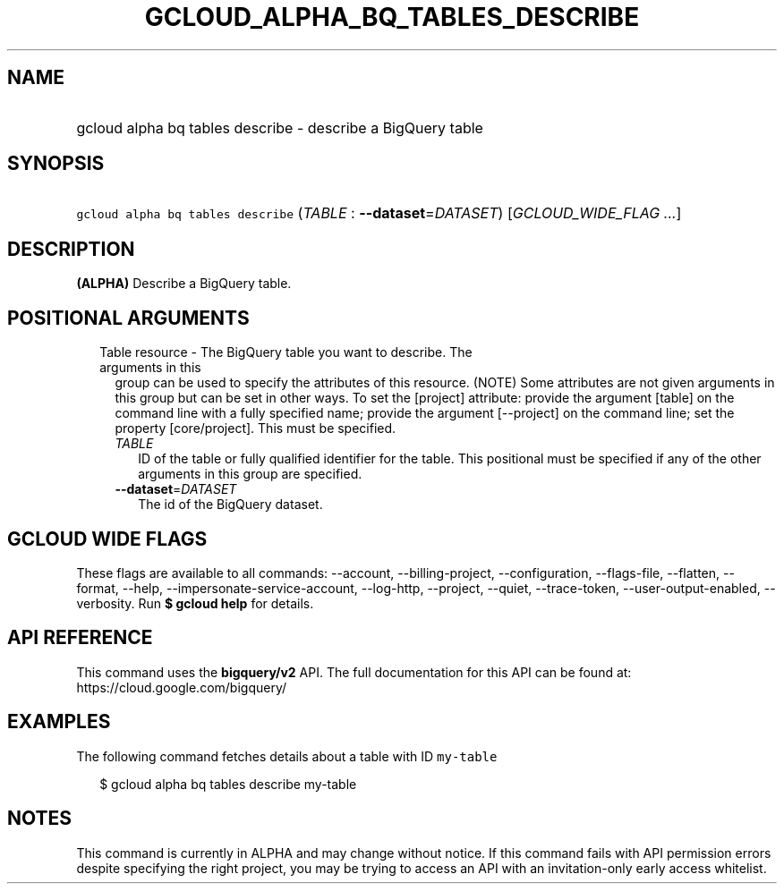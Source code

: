 
.TH "GCLOUD_ALPHA_BQ_TABLES_DESCRIBE" 1



.SH "NAME"
.HP
gcloud alpha bq tables describe \- describe a BigQuery table



.SH "SYNOPSIS"
.HP
\f5gcloud alpha bq tables describe\fR (\fITABLE\fR\ :\ \fB\-\-dataset\fR=\fIDATASET\fR) [\fIGCLOUD_WIDE_FLAG\ ...\fR]



.SH "DESCRIPTION"

\fB(ALPHA)\fR Describe a BigQuery table.



.SH "POSITIONAL ARGUMENTS"

.RS 2m
.TP 2m

Table resource \- The BigQuery table you want to describe. The arguments in this
group can be used to specify the attributes of this resource. (NOTE) Some
attributes are not given arguments in this group but can be set in other ways.
To set the [project] attribute: provide the argument [table] on the command line
with a fully specified name; provide the argument [\-\-project] on the command
line; set the property [core/project]. This must be specified.

.RS 2m
.TP 2m
\fITABLE\fR
ID of the table or fully qualified identifier for the table. This positional
must be specified if any of the other arguments in this group are specified.

.TP 2m
\fB\-\-dataset\fR=\fIDATASET\fR
The id of the BigQuery dataset.


.RE
.RE
.sp

.SH "GCLOUD WIDE FLAGS"

These flags are available to all commands: \-\-account, \-\-billing\-project,
\-\-configuration, \-\-flags\-file, \-\-flatten, \-\-format, \-\-help,
\-\-impersonate\-service\-account, \-\-log\-http, \-\-project, \-\-quiet,
\-\-trace\-token, \-\-user\-output\-enabled, \-\-verbosity. Run \fB$ gcloud
help\fR for details.



.SH "API REFERENCE"

This command uses the \fBbigquery/v2\fR API. The full documentation for this API
can be found at: https://cloud.google.com/bigquery/



.SH "EXAMPLES"

The following command fetches details about a table with ID \f5my\-table\fR

.RS 2m
$ gcloud alpha bq tables describe  my\-table
.RE



.SH "NOTES"

This command is currently in ALPHA and may change without notice. If this
command fails with API permission errors despite specifying the right project,
you may be trying to access an API with an invitation\-only early access
whitelist.

